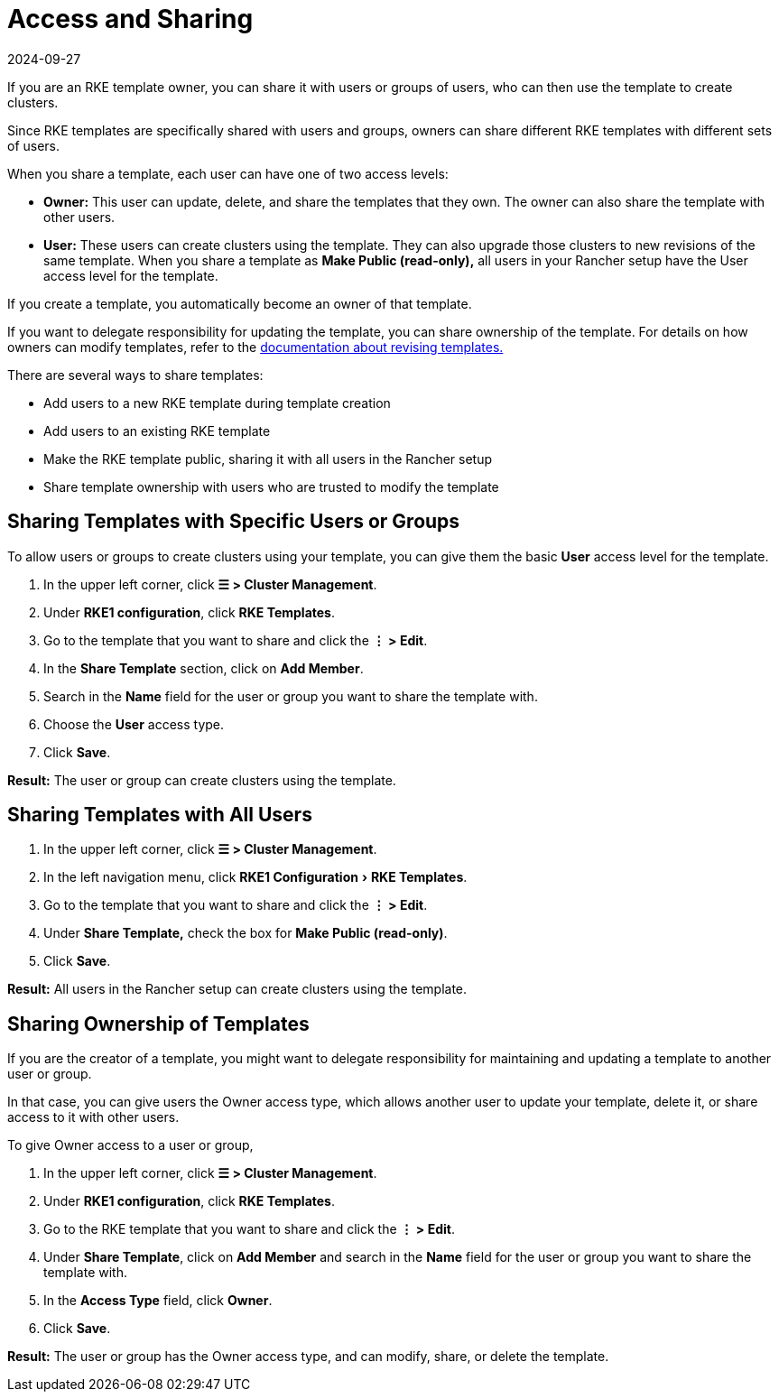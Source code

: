 = Access and Sharing
:page-languages: [en, zh]
:revdate: 2024-09-27
:page-revdate: {revdate}
:experimental:

If you are an RKE template owner, you can share it with users or groups of users, who can then use the template to create clusters.

Since RKE templates are specifically shared with users and groups, owners can share different RKE templates with different sets of users.

When you share a template, each user can have one of two access levels:

* *Owner:* This user can update, delete, and share the templates that they own. The owner can also share the template with other users.
* *User:* These users can create clusters using the template. They can also upgrade those clusters to new revisions of the same template. When you share a template as *Make Public (read-only),* all users in your Rancher setup have the User access level for the template.

If you create a template, you automatically become an owner of that template.

If you want to delegate responsibility for updating the template, you can share ownership of the template. For details on how owners can modify templates, refer to the xref:rancher-admin/global-configuration/rke1-templates/manage-templates.adoc[documentation about revising templates.]

There are several ways to share templates:

* Add users to a new RKE template during template creation
* Add users to an existing RKE template
* Make the RKE template public, sharing it with all users in the Rancher setup
* Share template ownership with users who are trusted to modify the template

== Sharing Templates with Specific Users or Groups

To allow users or groups to create clusters using your template, you can give them the basic *User* access level for the template.

. In the upper left corner, click *☰ > Cluster Management*.
. Under *RKE1 configuration*, click *RKE Templates*.
. Go to the template that you want to share and click the *⋮ > Edit*.
. In the *Share Template* section, click on *Add Member*.
. Search in the *Name* field for the user or group you want to share the template with.
. Choose the *User* access type.
. Click *Save*.

*Result:* The user or group can create clusters using the template.

== Sharing Templates with All Users

. In the upper left corner, click *☰ > Cluster Management*.
. In the left navigation menu, click menu:RKE1 Configuration[RKE Templates].
. Go to the template that you want to share and click the *⋮ > Edit*.
. Under *Share Template,* check the box for *Make Public (read-only)*.
. Click *Save*.

*Result:* All users in the Rancher setup can create clusters using the template.

== Sharing Ownership of Templates

If you are the creator of a template, you might want to delegate responsibility for maintaining and updating a template to another user or group.

In that case, you can give users the Owner access type, which allows another user to update your template, delete it, or share access to it with other users.

To give Owner access to a user or group,

. In the upper left corner, click *☰ > Cluster Management*.
. Under *RKE1 configuration*, click *RKE Templates*.
. Go to the RKE template that you want to share and click the *⋮ > Edit*.
. Under *Share Template*, click on *Add Member* and search in the *Name* field for the user or group you want to share the template with.
. In the *Access Type* field, click *Owner*.
. Click *Save*.

*Result:* The user or group has the Owner access type, and can modify, share, or delete the template.
